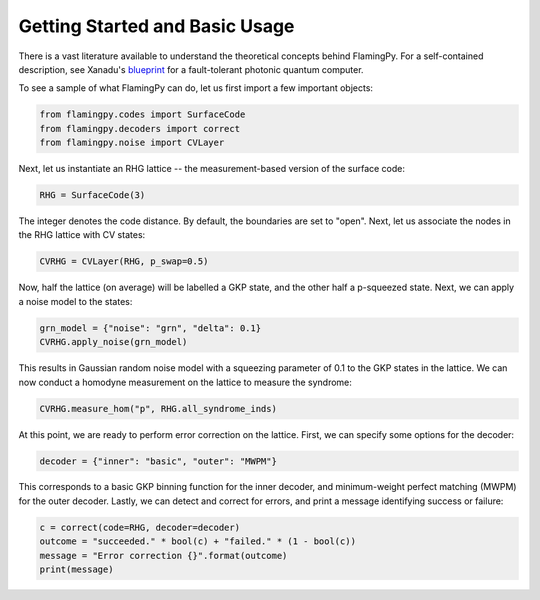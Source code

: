 Getting Started and Basic Usage
===============================

There is a vast literature available to understand the theoretical concepts behind FlamingPy. For a self-contained description, see Xanadu's `blueprint <https://quantum-journal.org/papers/q-2021-02-04-392/>`__ for a fault-tolerant photonic quantum computer.

To see a sample of what FlamingPy can do, let us first import a few important objects:

.. code-block:: python3

   from flamingpy.codes import SurfaceCode
   from flamingpy.decoders import correct
   from flamingpy.noise import CVLayer

Next, let us instantiate an RHG lattice -- the measurement-based version of the surface code:

.. code-block:: python3

   RHG = SurfaceCode(3)


The integer denotes the code distance. By default, the boundaries are set to "open". Next, let us associate the nodes in the RHG lattice with CV states:

.. code-block:: python3

   CVRHG = CVLayer(RHG, p_swap=0.5)


Now, half the lattice (on average) will be labelled a GKP state, and the other half a p-squeezed state. Next, we can apply a noise model to the states:

.. code-block:: python3
   
   grn_model = {"noise": "grn", "delta": 0.1}
   CVRHG.apply_noise(grn_model)


This results in Gaussian random noise model with a squeezing parameter of 0.1 to the GKP states in the lattice. We can now conduct a homodyne measurement on the lattice to measure the syndrome:

.. code-block:: python3

   CVRHG.measure_hom("p", RHG.all_syndrome_inds)


At this point, we are ready to perform error correction on the lattice. First, we can specify some options for the decoder:

.. code-block:: python3

   decoder = {"inner": "basic", "outer": "MWPM"}


This corresponds to a basic GKP binning function for the inner decoder, and minimum-weight perfect matching (MWPM) for the outer decoder. Lastly, we can detect and correct for errors, and print a message identifying success or failure:

.. code-block:: python3

   c = correct(code=RHG, decoder=decoder)
   outcome = "succeeded." * bool(c) + "failed." * (1 - bool(c))
   message = "Error correction {}".format(outcome)
   print(message)
